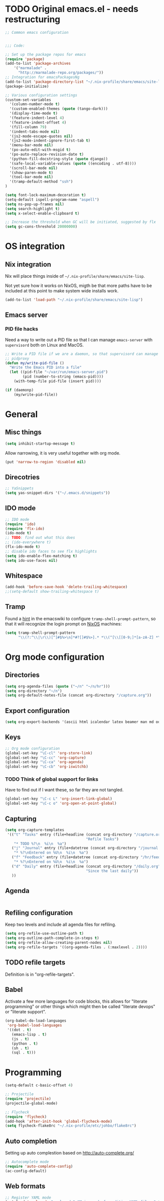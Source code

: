 #+PROPERTY: header-args :tangle yes :results value silent

* TODO Original emacs.el - needs restructuring

#+BEGIN_SRC emacs-lisp
  ;; Common emacs configuration


  ;;; Code:

  ;; Set up the package repos for emacs
  (require 'package)
  (add-to-list 'package-archives
      '("marmalade" .
        "http://marmalade-repo.org/packages/"))
  ;; Integration for emacsPackagesNg
  (add-to-list 'package-directory-list "~/.nix-profile/share/emacs/site-lisp/elpa")
  (package-initialize)

  ;; Various configuration settings
  (custom-set-variables
    '(column-number-mode t)
    '(custom-enabled-themes (quote (tango-dark)))
    '(display-time-mode t)
    '(feature-indent-level 4)
    '(feature-indent-offset 4)
    '(fill-column 79)
    '(indent-tabs-mode nil)
    '(js2-mode-escape-quotes nil)
    '(js2-mode-indent-ignore-first-tab t)
    '(menu-bar-mode nil)
    '(po-auto-edit-with-msgid t)
    '(po-auto-replace-revision-date t)
    '(python-fill-docstring-style (quote django))
    '(safe-local-variable-values (quote ((encoding . utf-8))))
    '(scroll-bar-mode nil)
    '(show-paren-mode t)
    '(tool-bar-mode nil)
    '(tramp-default-method "ssh")
  )

  (setq font-lock-maximum-decoration t)
  (setq-default ispell-program-name "aspell")
  (setq ns-pop-up-frames nil)
  (setq search-highlight t)
  (setq x-select-enable-clipboard t)

  ;; Increase the threshold when GC will be initiated, suggested by flx
  (setq gc-cons-threshold 20000000)

#+END_SRC

* OS integration
** Nix integration

Nix will place things inside of =~/.nix-profile/share/emacs/site-lisp=.

Not yet sure how it works on NixOS, migth be that more paths have to be
included at this point to make system wide installs work.

#+BEGIN_SRC emacs-lisp
  (add-to-list 'load-path "~/.nix-profile/share/emacs/site-lisp")
#+END_SRC
** Emacs server

*** PID file hacks

Need a way to write out a PID file so that I can manage =emacs-server= with
=supervisord= both on Linux and MacOS.

#+BEGIN_SRC emacs-lisp
  ;; Write a PID file if we are a daemon, so that supervisord can manage us with
  ;; pidproxy
  (defun my/write-pid-file ()
    "Write the Emacs PID into a file"
    (let ((pid-file "~/var/run/emacs-server.pid")
          (pid (number-to-string (emacs-pid))))
      (with-temp-file pid-file (insert pid))))

  (if (daemonp)
      (my/write-pid-file))
#+END_SRC

* General

** Misc things

#+BEGIN_SRC emacs-lisp
  (setq inhibit-startup-message t)
#+END_SRC

Allow narrowing, it is very useful together with org mode.

#+BEGIN_SRC emacs-lisp
  (put 'narrow-to-region 'disabled nil)
#+END_SRC

** Direcotries

#+BEGIN_SRC emacs-lisp
  ;; YaSnippets
  (setq yas-snippet-dirs '("~/.emacs.d/snippets"))
#+END_SRC

** IDO mode

#+BEGIN_SRC emacs-lisp
  ;; IDO mode
  (require 'ido)
  (require 'flx-ido)
  (ido-mode t)
  ;; TODO: find out what this does
  ;; (ido-everywhere t)
  (flx-ido-mode t)
  ;; disable ido faces to see flx highlights
  (setq ido-enable-flex-matching t)
  (setq ido-use-faces nil)
#+END_SRC

** Whitespace

#+BEGIN_SRC emacs-lisp
  (add-hook 'before-save-hook 'delete-trailing-whitespace)
  ;;(setq-default show-trailing-whitespace t)
#+END_SRC
** Tramp

Found a [[http://www.emacswiki.org/emacs/TrampMode][hint]] in the emacswiki to configure =tramp-shell-prompt-pattern=, so
that it will recognize the login prompt on [[http://nixos.org][NixOS]] machines:

#+BEGIN_SRC emacs-lisp
  (setq tramp-shell-prompt-pattern
        "\\(?:^\\|\r\\)[^]#$%>\n]*#?[]#$%>].* *\\(^[\\[[0-9;]*[a-zA-Z] *\\)*")
#+END_SRC

* Org mode configuration

** Directories

#+BEGIN_SRC emacs-lisp
  (setq org-agenda-files (quote ("~/n" "~/n/hr")))
  (setq org-directory "~/n")
  (setq org-default-notes-file (concat org-directory "/capture.org"))
#+END_SRC

** Export configuration

#+BEGIN_SRC emacs-lisp
  (setq org-export-backends '(ascii html icalendar latex beamer man md odt))
#+END_SRC
** Keys

#+BEGIN_SRC emacs-lisp
  ;; Org mode configuration
  (global-set-key "\C-cl" 'org-store-link)
  (global-set-key "\C-cc" 'org-capture)
  (global-set-key "\C-ca" 'org-agenda)
  (global-set-key "\C-cb" 'org-iswitchb)
#+END_SRC

*** TODO  Think of global support for links

Have to find out if I want these, so far they are not tangled.

#+BEGIN_SRC emacs-lisp :tangle no
  (global-set-key "\C-c L" 'org-insert-link-global)
  (global-set-key "\C-c o" 'org-open-at-point-global)
#+END_SRC
** Capturing

#+BEGIN_SRC emacs-lisp
  (setq org-capture-templates
   '(("t" "Tasks" entry (file+headline (concat org-directory "/capture.org")
                                       "Refile Tasks")
      "* TODO %?\n  %i\n  %a")
     ("j" "Journal" entry (file+datetree (concat org-directory "/journal.org"))
      "* %?\nEntered on %U\n  %i\n  %a")
     ("f" "Feedback" entry (file+datetree (concat org-directory "/hr/feedback.org"))
      "* %?\nEntered on %U\n  %i\n  %a")
     ("d" "Daily" entry (file+headline (concat org-directory "/daily.org")
                                       "Since the last daily"))
     ))
#+END_SRC
** Agenda

#+BEGIN_SRC emacs-lisp
#+END_SRC

** Refiling configuration

Keep two levels and include all agenda files for refiling.

#+BEGIN_SRC emacs-lisp
  (setq org-refile-use-outline-path t)
  (setq org-outline-path-complete-in-steps t)
  (setq org-refile-allow-creating-parent-nodes nil)
  (setq org-refile-targets '((org-agenda-files . (:maxlevel . 2))))
#+END_SRC

** TODO refile targets

Definition is in "org-refile-targets".

** Babel

Activate a few more languages for code blocks, this allows for "literate
programming" or other things which might then be called "literate devops" or
"literate support".

#+BEGIN_SRC emacs-lisp
  (org-babel-do-load-languages
   'org-babel-load-languages
   '((dot . t)
     (emacs-lisp . t)
     (js . t)
     (python . t)
     (sh . t)
     (sql . t)))
#+END_SRC
* Programming

#+BEGIN_SRC emacs-lisp
  (setq-default c-basic-offset 4)

  ;; Projectile
  (require 'projectile)
  (projectile-global-mode)

  ;; Flycheck
  (require 'flycheck)
  (add-hook 'after-init-hook 'global-flycheck-mode)
  (setq flycheck-flake8rc "~/.nix-profile/etc/johbo/flake8rc")
#+END_SRC
** Auto completion

Setting up auto complestion based on http://auto-complete.org/

#+BEGIN_SRC emacs-lisp
  ;; Autocomplete mode
  (require 'auto-complete-config)
  (ac-config-default)
#+END_SRC

** Web formats
#+BEGIN_SRC emacs-lisp
  ;; Register YAML mode
  (autoload 'yaml-mode "yaml-mode" "Major mode for editing YAML files." t)
  (add-to-list 'auto-mode-alist '("\\.yml$" . yaml-mode))
#+END_SRC
* Programming in D

#+BEGIN_SRC emacs-lisp
  ;; Register D mode
  (autoload 'd-mode "d-mode" "Major mode for editing D source code." t)
  (push '("\\.d$" . d-mode) auto-mode-alist)
  ;; TODO: currently need this so that c-default-style is defined.
  (require 'cc-mode)
  (push '((d-mode . "stroustrup")) c-default-style)
#+END_SRC

* Programming in Python

#+BEGIN_SRC emacs-lisp
  ;; JEDI as completion plugin for Python
  (add-to-list 'ac-sources 'ac-source-jedi-direct)
  (setq jedi:complete-on-dot t)
  (add-hook 'python-mode-hook 'jedi:setup)
  (setq jedi:server-command '("jediepcserver"))
  ;; (setq jedi:server-args
  ;;       '("--log" "/tmp/jediepcserver.log"
  ;;         "--log-traceback"
  ;;         "--log-level" "DEBUG"))
#+END_SRC

* Programming in Nix

#+BEGIN_SRC emacs-lisp
  ;; Register nix mode
  (autoload 'nix-mode "nix-mode" "Major mode for editing Nix expressions." t)
  (push '("\\.nix\\'" . nix-mode) auto-mode-alist)
  (push '("\\.nix.in\\'" . nix-mode) auto-mode-alist)
#+END_SRC
* Version control

** Git

#+BEGIN_SRC emacs-lisp
  (require 'magit)
#+END_SRC

** Mercurial

#+BEGIN_SRC emacs-lisp
  (require 'monky)
#+END_SRC
